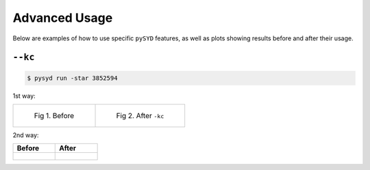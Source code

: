 .. _advanced:

Advanced Usage
#################

Below are examples of how to use specific ``pySYD`` features, as well as plots showing results before and after their usage.

``--kc``
++++++++

.. code-block:: bash

    $ pysyd run -star 3852594


1st way:

.. list-table:: 

    * - .. figure:: figures_advanced/3852594_after.png
    	   :alt: Fit background output plot for KIC 3852594 before ``-kc``.

           Fig 1. Before

      - .. figure:: figures_advanced/3852594_after.png
      	   :alt: Fit background output plot for KIC 3852594 after ``-kc``.

           Fig 2. After ``-kc``

2nd way:


+-------------------------------------------------+-------------------------------------------------------+
| Before                                          | After                                                 |
+=================================================+=======================================================+
| .. figure:: figures_advanced/3852594_after.png  | .. figure:: figures_advanced/3852594_after.png        |
|    :scale: 50 %                                 |    :scale: 50 %                                       |
+-------------------------------------------------+-------------------------------------------------------+
